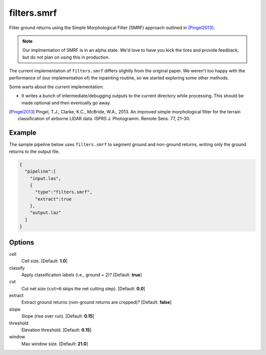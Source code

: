 .. _filters.smrf:

filters.smrf
===============================================================================

Filter ground returns using the Simple Morphological Filter (SMRF) approach
outlined in [Pingel2013]_.

.. note::
  
  Our implmentation of SMRF is in an alpha state. We'd love to have you kick
  the tires and provide feedback, but do not plan on using this in production.
  
The current implementation of ``filters.smrf`` differs slightly from the
original paper. We weren't too happy with the performance of (our implementation
of) the inpainting routine, so we started exploring some other methods.

Some warts about the current implementation:

* It writes a bunch of intermediate/debugging outputs to the current directory
  while processing. This should be made optional and then eventually go away.
  
.. [Pingel2013] Pingel, T.J., Clarke, K.C., McBride, W.A., 2013. An improved simple morphological filter for the terrain classification of airborne LIDAR data. ISPRS J. Photogramm. Remote Sens. 77, 21–30.

Example
-------

The sample pipeline below uses ``filters.smrf`` to segment ground and non-ground
returns, writing only the ground returns to the output file.

.. code-block:: json

    {
      "pipeline":[
        "input.las",
        {
          "type":"filters.smrf",
          "extract":true
        },
        "output.laz"
      ]
    }

Options
-------------------------------------------------------------------------------

cell
  Cell size. [Default: **1.0**]

classify
  Apply classification labels (i.e., ground = 2)? [Default: **true**]

cut
  Cut net size (``cut=0`` skips the net cutting step). [Default: **0.0**]
  
extract
  Extract ground returns (non-ground returns are cropped)? [Default: **false**]
  
slope
  Slope (rise over run). [Default: **0.15**]
  
threshold
  Elevation threshold. [Default: **0.15**]
  
window
  Max window size. [Default: **21.0**]
